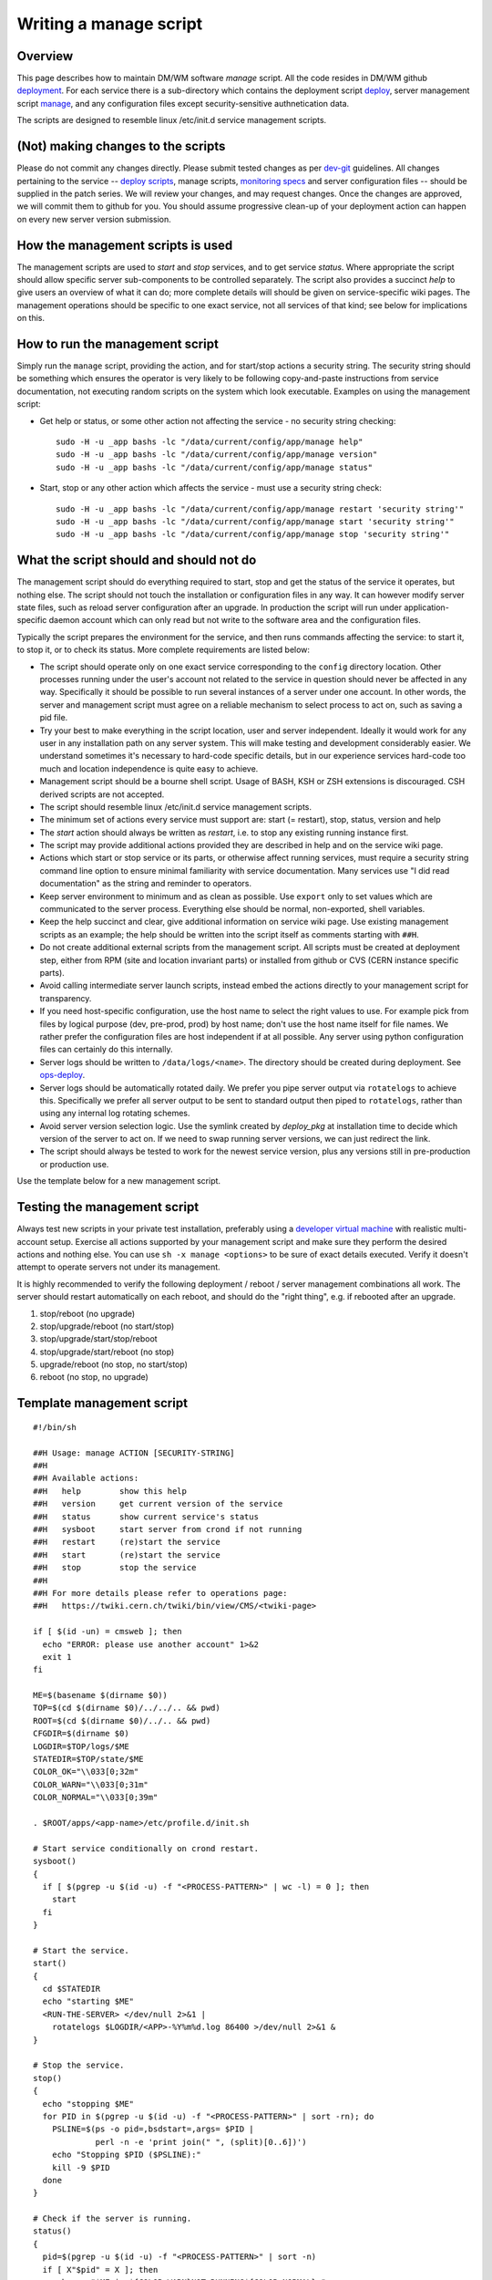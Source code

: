 Writing a manage script
-----------------------

Overview
^^^^^^^^

This page describes how to maintain DM/WM software *manage* script.
All the code resides in DM/WM github `deployment <https://github.com/dmwm/deployment>`_.
For each service there is a sub-directory which contains the deployment script
`deploy <ops-deploy.html>`_, server management script `manage <ops-manage.html>`_, and
any configuration files except security-sensitive authnetication data.

The scripts are designed to resemble linux /etc/init.d service management scripts.

(Not) making changes to the scripts
^^^^^^^^^^^^^^^^^^^^^^^^^^^^^^^^^^^

Please do not commit any changes directly. Please submit tested changes as per
`dev-git <../environ/dev-git.html>`_ guidelines. All changes
pertaining to the service -- `deploy scripts <ops-deploy.html>`_, manage scripts,
`monitoring specs <ops-monitor.html>`_ and server configuration files -- should
be supplied in the patch series. We will review your changes, and may request
changes. Once the changes are approved, we will commit them to github for you.
You should assume progressive clean-up of your deployment action can happen
on every new server version submission.

How the management scripts is used
^^^^^^^^^^^^^^^^^^^^^^^^^^^^^^^^^^

The management scripts are used to *start* and *stop* services, and to get
service *status*. Where appropriate the script should allow specific server
sub-components to be controlled separately. The script also provides a
succinct *help* to give users an overview of what it can do; more complete
details will should be given on service-specific wiki pages. The management
operations should be specific to one exact service, not all services of that
kind; see below for implications on this.

How to run the management script
^^^^^^^^^^^^^^^^^^^^^^^^^^^^^^^^

Simply run the ``manage`` script, providing the action, and for start/stop
actions a security string. The security string should be something which
ensures the operator is very likely to be following copy-and-paste
instructions from service documentation, not executing random scripts on
the system which look executable. Examples on using the management script:

* Get help or status, or some other action not affecting the service - no
  security string checking: ::

      sudo -H -u _app bashs -lc "/data/current/config/app/manage help"
      sudo -H -u _app bashs -lc "/data/current/config/app/manage version"
      sudo -H -u _app bashs -lc "/data/current/config/app/manage status"

* Start, stop or any other action which affects the service - must use a
  security string check: ::

      sudo -H -u _app bashs -lc "/data/current/config/app/manage restart 'security string'"
      sudo -H -u _app bashs -lc "/data/current/config/app/manage start 'security string'"
      sudo -H -u _app bashs -lc "/data/current/config/app/manage stop 'security string'"

What the script should and should not do
^^^^^^^^^^^^^^^^^^^^^^^^^^^^^^^^^^^^^^^^

The management script should do everything required to start, stop and get the
status of the service it operates, but nothing else. The script should not touch
the installation or configuration files in any way. It can however modify server
state files, such as reload server configuration after an upgrade. In production
the script will run under application-specific daemon account which can only read
but not write to the software area and the configuration files.

Typically the script prepares the environment for the service, and then runs
commands affecting the service: to start it, to stop it, or to check its
status. More complete requirements are listed below:

* The script should operate only on one exact service corresponding to the
  ``config`` directory location. Other processes running under the user's
  account not related to the service in question should never be affected
  in any way. Specifically it should be possible to run several instances of
  a server under one account. In other words, the server and management script
  must agree on a reliable mechanism to select process to act on, such as
  saving a pid file.

* Try your best to make everything in the script location, user and server
  independent. Ideally it would work for any user in any installation path on
  any server system. This will make testing and development considerably
  easier. We understand sometimes it's necessary to hard-code specific
  details, but in our experience services hard-code too much and location
  independence is quite easy to achieve.

* Management script should be a bourne shell script. Usage of BASH, KSH or
  ZSH extensions is discouraged. CSH derived scripts are not accepted.

* The script should resemble linux /etc/init.d service management scripts.

* The minimum set of actions every service must support are: start
  (= restart), stop, status, version and help

* The *start* action should always be written as *restart*, i.e. to stop any
  existing running instance first.

* The script may provide additional actions provided they are described in
  help and on the service wiki page.

* Actions which start or stop service or its parts, or otherwise affect
  running services, must require a security string command line option to
  ensure minimal familiarity with service documentation. Many services use
  "I did read documentation" as the string and reminder to operators.

* Keep server environment to minimum and as clean as possible. Use ``export``
  only to set values which are communicated to the server process.
  Everything else should be normal, non-exported, shell variables.

* Keep the help succinct and clear, give additional information on service
  wiki page. Use existing management scripts as an example; the help should
  be written into the script itself as comments starting with ``##H``.

* Do not create additional external scripts from the management script. All
  scripts must be created at deployment step, either from RPM (site and
  location invariant parts) or installed from github or CVS (CERN instance
  specific parts).

* Avoid calling intermediate server launch scripts, instead embed the actions
  directly to your management script for transparency.

* If you need host-specific configuration, use the host name to select the
  right values to use. For example pick from files by logical purpose (dev,
  pre-prod, prod) by host name; don't use the host name itself for file
  names. We rather prefer the configuration files are host independent if at
  all possible. Any server using python configuration files can certainly do
  this internally.

* Server logs should be written to ``/data/logs/<name>``. The directory
  should be created during deployment. See `ops-deploy  <ops-deploy.html>`_.

* Server logs should be automatically rotated daily. We prefer you pipe server
  output via ``rotatelogs`` to achieve this. Specifically we prefer all server
  output to be sent to standard output then piped to ``rotatelogs``, rather than
  using any internal log rotating schemes.

* Avoid server version selection logic. Use the symlink created by
  `deploy_pkg` at installation time to decide
  which version of the server to act on. If we need to swap running server
  versions, we can just redirect the link.

* The script should always be tested to work for the newest service version,
  plus any versions still in pre-production or production use.

Use the template below for a new management script.

Testing the management script
^^^^^^^^^^^^^^^^^^^^^^^^^^^^^

Always test new scripts in your private test installation, preferably using a
`developer virtual machine <../environ/vm-setup.html>`_ with realistic
multi-account setup.
Exercise all actions supported by your management script and make sure they
perform the desired actions and nothing else. You can use
``sh -x manage <options>`` to be sure of exact details executed. Verify it
doesn't attempt to operate servers not under its management.

It is highly recommended to verify the following deployment / reboot / server
management combinations all work. The server should restart automatically on
each reboot, and should do the "right thing", e.g. if rebooted after an
upgrade.

1. stop/reboot (no upgrade)
2. stop/upgrade/reboot (no start/stop)
3. stop/upgrade/start/stop/reboot
4. stop/upgrade/start/reboot (no stop)
5. upgrade/reboot (no stop, no start/stop)
6. reboot (no stop, no upgrade)

Template management script
^^^^^^^^^^^^^^^^^^^^^^^^^^

::

    #!/bin/sh

    ##H Usage: manage ACTION [SECURITY-STRING]
    ##H
    ##H Available actions:
    ##H   help        show this help
    ##H   version     get current version of the service
    ##H   status      show current service's status
    ##H   sysboot     start server from crond if not running
    ##H   restart     (re)start the service
    ##H   start       (re)start the service
    ##H   stop        stop the service
    ##H
    ##H For more details please refer to operations page:
    ##H   https://twiki.cern.ch/twiki/bin/view/CMS/<twiki-page>

    if [ $(id -un) = cmsweb ]; then
      echo "ERROR: please use another account" 1>&2
      exit 1
    fi

    ME=$(basename $(dirname $0))
    TOP=$(cd $(dirname $0)/../../.. && pwd)
    ROOT=$(cd $(dirname $0)/../.. && pwd)
    CFGDIR=$(dirname $0)
    LOGDIR=$TOP/logs/$ME
    STATEDIR=$TOP/state/$ME
    COLOR_OK="\\033[0;32m"
    COLOR_WARN="\\033[0;31m"
    COLOR_NORMAL="\\033[0;39m"

    . $ROOT/apps/<app-name>/etc/profile.d/init.sh

    # Start service conditionally on crond restart.
    sysboot()
    {
      if [ $(pgrep -u $(id -u) -f "<PROCESS-PATTERN>" | wc -l) = 0 ]; then
        start
      fi
    }

    # Start the service.
    start()
    {
      cd $STATEDIR
      echo "starting $ME"
      <RUN-THE-SERVER> </dev/null 2>&1 |
        rotatelogs $LOGDIR/<APP>-%Y%m%d.log 86400 >/dev/null 2>&1 &
    }

    # Stop the service.
    stop()
    {
      echo "stopping $ME"
      for PID in $(pgrep -u $(id -u) -f "<PROCESS-PATTERN>" | sort -rn); do
        PSLINE=$(ps -o pid=,bsdstart=,args= $PID |
                 perl -n -e 'print join(" ", (split)[0..6])')
        echo "Stopping $PID ($PSLINE):"
        kill -9 $PID
      done
    }

    # Check if the server is running.
    status()
    {
      pid=$(pgrep -u $(id -u) -f "<PROCESS-PATTERN>" | sort -n)
      if [ X"$pid" = X ]; then
        echo -e "$ME is ${COLOR_WARN}NOT RUNNING${COLOR_NORMAL}."
      else
        echo -e "$ME is ${COLOR_OK}RUNNING${COLOR_NORMAL}, PID" $pid
      fi
    }

    # Verify the security string.
    check()
    {
      CHECK=$(echo "$1" | md5sum | awk '{print $1}')
      if [ $CHECK != 94e261a5a70785552d34a65068819993 ]; then
        echo "$0: cannot complete operation, please check documentation." 1>&2
        exit 2;
      fi
    }

    # Main routine, perform action requested on command line.
    case ${1:-status} in
      sysboot )
        if ps -oargs= $PPID | grep -q crond; then
          sysboot
        else
          echo "$0: sysboot is for cron only" 1>&2
          exit 1
        fi
        ;;

      start | restart )
        check "$2"
        stop
        start
        status
        ;;

      status )
        status
        ;;

      stop )
        check "$2"
        stop
        status
        ;;

      help )
        perl -ne '/^##H/ && do { s/^##H ?//; print }' < $0
        ;;

      version )
        echo "$<PROJECT-NAME>_VERSION"
        ;;

      * )
        echo "$0: unknown action '$1', please try '$0 help' or documentation." 1>&2
        exit 1
        ;;
    esac
